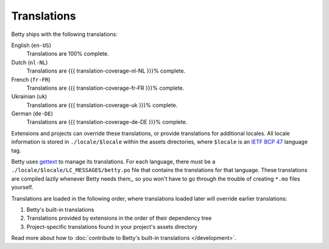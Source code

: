 Translations
============

Betty ships with the following translations:

English (``en-US``)
    Translations are 100% complete.
Dutch (``nl-NL``)
    Translations are {{{ translation-coverage-nl-NL }}}% complete.
French (``fr-FR``)
    Translations are {{{ translation-coverage-fr-FR }}}% complete.
Ukrainian (``uk``)
    Translations are {{{ translation-coverage-uk }}}% complete.
German (``de-DE``)
    Translations are {{{ translation-coverage-de-DE }}}% complete.

Extensions and projects can override these translations, or provide translations for additional locales. All locale
information is stored in ``./locale/$locale`` within the assets directories, where ``$locale`` is an
`IETF BCP 47 <https://tools.ietf.org/html/bcp47>`_ language tag.

Betty uses `gettext <https://www.gnu.org/software/gettext/>`_ to manage its translations. For each language, there must
be a ``./locale/$locale/LC_MESSAGES/betty.po`` file that contains the translations for that language. These translations
are compiled lazily whenever Betty needs them,, so you won't have to go through the trouble of creating ``*.mo`` files
yourself.

Translations are loaded in the following order, where translations loaded later will override earlier translations:

#. Betty's built-in translations
#. Translations provided by extensions in the order of their dependency tree
#. Project-specific translations found in your project's assets directory

Read more about how to :doc:`contribute to Betty's built-in translations </development>`.

